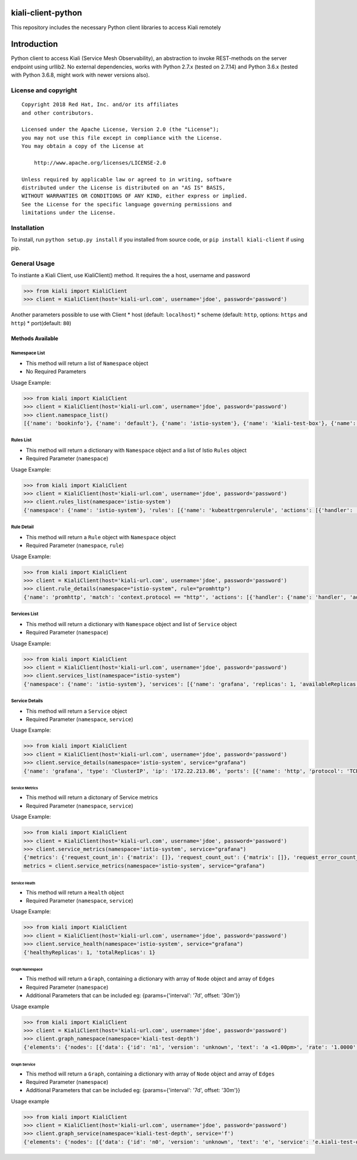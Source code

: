 kiali-client-python
===================

This repository includes the necessary Python client libraries to access
Kiali remotely

Introduction
============

Python client to access Kiali (Service Mesh Observability), an
abstraction to invoke REST-methods on the server endpoint using urllib2.
No external dependencies, works with Python 2.7.x (tested on 2.7.14) and
Python 3.6.x (tested with Python 3.6.8, might work with newer versions
also).

License and copyright
---------------------

::

       Copyright 2018 Red Hat, Inc. and/or its affiliates
       and other contributors.

       Licensed under the Apache License, Version 2.0 (the "License");
       you may not use this file except in compliance with the License.
       You may obtain a copy of the License at

           http://www.apache.org/licenses/LICENSE-2.0

       Unless required by applicable law or agreed to in writing, software
       distributed under the License is distributed on an "AS IS" BASIS,
       WITHOUT WARRANTIES OR CONDITIONS OF ANY KIND, either express or implied.
       See the License for the specific language governing permissions and
       limitations under the License.

Installation
------------

To install, run ``python setup.py install`` if you installed from source
code, or ``pip install kiali-client`` if using pip.

General Usage
-------------

To instiante a Kiali Client, use KialiClient() method. It requires the a
host, username and password

.. code:: python

    >>> from kiali import KialiClient
    >>> client = KialiClient(host='kiali-url.com', username='jdoe', password='password')

Another parameters possible to use with Client \* host (default:
``localhost``) \* scheme (default: ``http``, options: ``https`` and
``http``) \* port(default: ``80``)

Methods Available
~~~~~~~~~~~~~~~~~

Namespace List
^^^^^^^^^^^^^^

-  This method will return a list of ``Namespace`` object

-  No Required Parameters

Usage Example:

.. code:: python

    >>> from kiali import KialiClient
    >>> client = KialiClient(host='kiali-url.com', username='jdoe', password='password')
    >>> client.namespace_list()
    [{'name': 'bookinfo'}, {'name': 'default'}, {'name': 'istio-system'}, {'name': 'kiali-test-box'}, {'name': 'kiali-test-breadth-sink'}, {'name': 'kiali-test-breath'}, {'name': 'kiali-test-circle'}, {'name': 'kiali-test-circle-callback'}, {'name': 'kiali-test-depth'}, {'name': 'kiali-test-depth-sink'}, {'name': 'kiali-test-hourglass'}, {'name': 'kube-public'}, {'name': 'kube-system'}, {'name': 'logging'}, {'name': 'management-infra'}, {'name': 'openshift'}, {'name': 'openshift-infra'}, {'name': 'openshift-node'}, {'name': 'samples'}]

Rules List
^^^^^^^^^^

-  This method will return a dictionary with ``Namespace`` object and a
   list of Istio ``Rules`` object

-  Required Parameter (``namespace``)

Usage Example:

.. code:: python

    >>> from kiali import KialiClient
    >>> client = KialiClient(host='kiali-url.com', username='jdoe', password='password')
    >>> client.rules_list(namespace='istio-system')
    {'namespace': {'name': 'istio-system'}, 'rules': [{'name': 'kubeattrgenrulerule', 'actions': [{'handler': 'handler.kubernetesenv', 'instances': ['attributes.kubernetes']}]}, {'name': 'promhttp', 'match': 'context.protocol == "http"', 'actions': [{'handler': 'handler.prometheus', 'instances': ['requestcount.metric', 'requestduration.metric', 'requestsize.metric', 'responsesize.metric']}]}, {'name': 'promtcp', 'match': 'context.protocol == "tcp"', 'actions': [{'handler': 'handler.prometheus', 'instances': ['tcpbytesent.metric', 'tcpbytereceived.metric']}]}, {'name': 'stdio', 'match': 'true', 'actions': [{'handler': 'handler.stdio', 'instances': ['accesslog.logentry']}]}, {'name': 'tcpkubeattrgenrulerule', 'match': 'context.protocol == "tcp"', 'actions': [{'handler': 'handler.kubernetesenv', 'instances': ['attributes.kubernetes']}]}]}

Rule Detail
^^^^^^^^^^^

-  This method will return a ``Rule`` object with ``Namespace`` object
-  Required Parameter (``namespace``, ``rule``)

Usage Example:

.. code:: python

    >>> from kiali import KialiClient
    >>> client = KialiClient(host='kiali-url.com', username='jdoe', password='password')
    >>> client.rule_details(namespace="istio-system", rule="promhttp")
    {'name': 'promhttp', 'match': 'context.protocol == "http"', 'actions': [{'handler': {'name': 'handler', 'adapter': 'prometheus', 'spec': {'metrics': [{'instance_name': 'requestcount.metric.istio-system', 'kind': 'COUNTER', 'label_names': ['source_service', 'source_version', 'destination_service', 'destination_version', 'response_code', 'connection_mtls'], 'name': 'request_count'}, {'buckets': {'explicit_buckets': {'bounds': [0.005, 0.01, 0.025, 0.05, 0.1, 0.25, 0.5, 1, 2.5, 5, 10]}}, 'instance_name': 'requestduration.metric.istio-system', 'kind': 'DISTRIBUTION', 'label_names': ['source_service', 'source_version', 'destination_service', 'destination_version', 'response_code', 'connection_mtls'], 'name': 'request_duration'}, {'buckets': {'exponentialBuckets': {'growthFactor': 10, 'numFiniteBuckets': 8, 'scale': 1}}, 'instance_name': 'requestsize.metric.istio-system', 'kind': 'DISTRIBUTION', 'label_names': ['source_service', 'source_version', 'destination_service', 'destination_version', 'response_code', 'connection_mtls'], 'name': 'request_size'}, {'buckets': {'exponentialBuckets': {'growthFactor': 10, 'numFiniteBuckets': 8, 'scale': 1}}, 'instance_name': 'responsesize.metric.istio-system', 'kind': 'DISTRIBUTION', 'label_names': ['source_service', 'source_version', 'destination_service', 'destination_version', 'response_code', 'connection_mtls'], 'name': 'response_size'}, {'instance_name': 'tcpbytesent.metric.istio-system', 'kind': 'COUNTER', 'label_names': ['source_service', 'source_version', 'destination_service', 'destination_version', 'connection_mtls'], 'name': 'tcp_bytes_sent'}, {'instance_name': 'tcpbytereceived.metric.istio-system', 'kind': 'COUNTER', 'label_names': ['source_service', 'source_version', 'destination_service', 'destination_version', 'connection_mtls'], 'name': 'tcp_bytes_received'}]}}, 'instances': [{'name': 'responsesize', 'template': 'metric', 'spec': {'dimensions': {'connection_mtls': 'connection.mtls | false', 'destination_service': 'destination.service | "unknown"', 'destination_version': 'destination.labels["version"] | "unknown"', 'response_code': 'response.code | 200', 'source_service': 'source.service | "unknown"', 'source_version': 'source.labels["version"] | "unknown"'}, 'monitored_resource_type': '"UNSPECIFIED"', 'value': 'response.size | 0'}}, {'name': 'requestcount', 'template': 'metric', 'spec': {'dimensions': {'connection_mtls': 'connection.mtls | false', 'destination_service': 'destination.service | "unknown"', 'destination_version': 'destination.labels["version"] | "unknown"', 'response_code': 'response.code | 200', 'source_service': 'source.service | "unknown"', 'source_version': 'source.labels["version"] | "unknown"'}, 'monitored_resource_type': '"UNSPECIFIED"', 'value': '1'}}, {'name': 'requestduration', 'template': 'metric', 'spec': {'dimensions': {'connection_mtls': 'connection.mtls | false', 'destination_service': 'destination.service | "unknown"', 'destination_version': 'destination.labels["version"] | "unknown"', 'response_code': 'response.code | 200', 'source_service': 'source.service | "unknown"', 'source_version': 'source.labels["version"] | "unknown"'}, 'monitored_resource_type': '"UNSPECIFIED"', 'value': 'response.duration | "0ms"'}}, {'name': 'requestsize', 'template': 'metric', 'spec': {'dimensions': {'connection_mtls': 'connection.mtls | false', 'destination_service': 'destination.service | "unknown"', 'destination_version': 'destination.labels["version"] | "unknown"', 'response_code': 'response.code | 200', 'source_service': 'source.service | "unknown"', 'source_version': 'source.labels["version"] | "unknown"'}, 'monitored_resource_type': '"UNSPECIFIED"', 'value': 'request.size | 0'}}]}], 'namespace': {'name': 'istio-system'}}

Services List
^^^^^^^^^^^^^

-  This method will return a dictionary with ``Namespace`` object and
   list of ``Service`` object

-  Required Parameter (``namespace``)

Usage Example:

.. code:: python

    >>> from kiali import KialiClient
    >>> client = KialiClient(host='kiali-url.com', username='jdoe', password='password')
    >>> client.services_list(namespace="istio-system")
    {'namespace': {'name': 'istio-system'}, 'services': [{'name': 'grafana', 'replicas': 1, 'availableReplicas': 1, 'unavailableReplicas': 0, 'istioSidecar': False, 'requestCount': '0', 'requestErrorCount': '0', 'errorRate': '0'}, {'name': 'istio-ingress', 'replicas': 1, 'availableReplicas': 1, 'unavailableReplicas': 0, 'istioSidecar': False, 'requestCount': '0', 'requestErrorCount': '0', 'errorRate': '0'}, {'name': 'istio-mixer', 'replicas': 1, 'availableReplicas': 1, 'unavailableReplicas': 0, 'istioSidecar': False, 'requestCount': '0', 'requestErrorCount': '0', 'errorRate': '0'}, {'name': 'istio-pilot', 'replicas': 1, 'availableReplicas': 1, 'unavailableReplicas': 0, 'istioSidecar': False, 'requestCount': '0', 'requestErrorCount': '0', 'errorRate': '0'}, {'name': 'jaeger-agent', 'replicas': 0, 'availableReplicas': 0, 'unavailableReplicas': 0, 'istioSidecar': False, 'requestCount': '0', 'requestErrorCount': '0', 'errorRate': '0'}, {'name': 'jaeger-collector', 'replicas': 0, 'availableReplicas': 0, 'unavailableReplicas': 0, 'istioSidecar': False, 'requestCount': '0', 'requestErrorCount': '0', 'errorRate': '0'}, {'name': 'jaeger-query', 'replicas': 0, 'availableReplicas': 0, 'unavailableReplicas': 0, 'istioSidecar': False, 'requestCount': '0', 'requestErrorCount': '0', 'errorRate': '0'}, {'name': 'kiali', 'replicas': 1, 'availableReplicas': 1, 'unavailableReplicas': 0, 'istioSidecar': False, 'requestCount': '0', 'requestErrorCount': '0', 'errorRate': '0'}, {'name': 'prometheus', 'replicas': 1, 'availableReplicas': 1, 'unavailableReplicas': 0, 'istioSidecar': False, 'requestCount': '0', 'requestErrorCount': '0', 'errorRate': '0'}, {'name': 'zipkin', 'replicas': 0, 'availableReplicas': 0, 'unavailableReplicas': 0, 'istioSidecar': False, 'requestCount': '0', 'requestErrorCount': '0', 'errorRate': '0'}]}

Service Details
^^^^^^^^^^^^^^^

-  This method will return a ``Service`` object

-  Required Parameter (``namespace``, ``service``)

Usage Example:

.. code:: python

    >>> from kiali import KialiClient
    >>> client = KialiClient(host='kiali-url.com', username='jdoe', password='password')
    >>> client.service_details(namespace='istio-system', service="grafana")
    {'name': 'grafana', 'type': 'ClusterIP', 'ip': '172.22.213.86', 'ports': [{'name': 'http', 'protocol': 'TCP', 'port': 3000}], 'endpoints': [{'addresses': [{'kind': 'Pod', 'name': 'grafana-274859801-q5ggz', 'ip': '172.20.12.5'}], 'ports': [{'name': 'http', 'protocol': 'TCP', 'port': 3000}]}], 'dependencies': {}, 'deployments': [{'name': 'grafana', 'template_annotations': {'sidecar.istio.io/inject': 'false'}, 'labels': {'app': 'grafana'}, 'created_at': '2018-04-10T12:16:35Z', 'replicas': 1, 'available_replicas': 1, 'unavailable_replicas': 0, 'autoscaler': {'name': '', 'labels': None, 'created_at': '', 'min_replicas': 0, 'max_replicas': 0, 'target_cpu_utilization_percentage': 0, 'current_replicas': 0, 'desired_replicas': 0}}]}

Service Metrics
'''''''''''''''

-  This method will return a dictonary of Service metrics

-  Required Parameter (``namespace``, ``service``)

Usage Example:

.. code:: python

    >>> from kiali import KialiClient
    >>> client = KialiClient(host='kiali-url.com', username='jdoe', password='password')
    >>> client.service_metrics(namespace='istio-system', service="grafana")
    {'metrics': {'request_count_in': {'matrix': []}, 'request_count_out': {'matrix': []}, 'request_error_count_in': {'matrix': []}, 'request_error_count_out': {'matrix': []}}, 'histograms': {'request_duration_in': {'average': {'matrix': []}, 'median': {'matrix': []}, 'percentile95': {'matrix': []}, 'percentile99': {'matrix': []}}, 'request_duration_out': {'average': {'matrix': []}, 'median': {'matrix': []}, 'percentile95': {'matrix': []}, 'percentile99': {'matrix': []}}, 'request_size_in': {'average': {'matrix': []}, 'median': {'matrix': []}, 'percentile95': {'matrix': []}, 'percentile99': {'matrix': []}}, 'request_size_out': {'average': {'matrix': []}, 'median': {'matrix': []}, 'percentile95': {'matrix': []}, 'percentile99': {'matrix': []}}, 'response_size_in': {'average': {'matrix': []}, 'median': {'matrix': []}, 'percentile95': {'matrix': []}, 'percentile99': {'matrix': []}}, 'response_size_out': {'average': {'matrix': []}, 'median': {'matrix': []}, 'percentile95': {'matrix': []}, 'percentile99': {'matrix': []}}}}
    metrics = client.service_metrics(namespace='istio-system', service="grafana")

Service Heath
'''''''''''''

-  This method will return a ``Health`` object

-  Required Parameter (``namespace``, ``service``)

Usage Example:

.. code:: python

    >>> from kiali import KialiClient
    >>> client = KialiClient(host='kiali-url.com', username='jdoe', password='password')
    >>> client.service_health(namespace='istio-system', service="grafana")
    {'healthyReplicas': 1, 'totalReplicas': 1}

Graph Namespace
'''''''''''''''

-  This method will return a ``Graph``, containing a dictionary with
   array of ``Node`` object and array of ``Edges``
-  Required Parameter (``namespace``)
-  Additional Parameters that can be included eg: {params={'interval':
   '7d', offset: '30m'}}

Usage example

.. code:: python

    >>> from kiali import KialiClient
    >>> client = KialiClient(host='kiali-url.com', username='jdoe', password='password')
    >>> client.graph_namespace(namespace='kiali-test-depth')
    {'elements': {'nodes': [{'data': {'id': 'n1', 'version': 'unknown', 'text': 'a <1.00pm>', 'rate': '1.0000', 'service': 'a.kiali-test-depth.svc.cluster.local'}}, {'data': {'id': 'n2', 'version': 'unknown', 'text': 'b', 'rate': '0.9983', 'service': 'b.kiali-test-depth.svc.cluster.local'}}, {'data': {'id': 'n3', 'version': 'unknown', 'text': 'c', 'rate': '0.9983', 'service': 'c.kiali-test-depth.svc.cluster.local'}}, {'data': {'id': 'n4', 'version': 'unknown', 'text': 'd', 'rate': '1.0000', 'service': 'd.kiali-test-depth.svc.cluster.local'}}, {'data': {'id': 'n5', 'version': 'unknown', 'text': 'e', 'rate': '1.0000', 'service': 'e.kiali-test-depth.svc.cluster.local'}}, {'data': {'id': 'n6', 'version': 'unknown', 'text': 'f', 'rate': '1.0000', 'service': 'f.kiali-test-depth.svc.cluster.local'}}, {'data': {'id': 'n0', 'version': 'unknown', 'text': 'unknown', 'service': 'unknown'}}], 'edges': [{'data': {'id': 'e0', 'source': 'n0', 'target': 'n1', 'text': '1.00', 'color': 'green', 'style': 'solid', 'rate': '1.0000'}}, {'data': {'id': 'e1', 'source': 'n1', 'target': 'n2', 'text': '1.00', 'color': 'green', 'style': 'solid', 'rate': '0.9983'}}, {'data': {'id': 'e2', 'source': 'n2', 'target': 'n3', 'text': '1.00', 'color': 'green', 'style': 'solid', 'rate': '0.9983'}}, {'data': {'id': 'e3', 'source': 'n3', 'target': 'n4', 'text': '1.00', 'color': 'green', 'style': 'solid', 'rate': '1.0000'}}, {'data': {'id': 'e4', 'source': 'n4', 'target': 'n5', 'text': '1.00', 'color': 'green', 'style': 'solid', 'rate': '1.0000'}}, {'data': {'id': 'e5', 'source': 'n5', 'target': 'n6', 'text': '1.00', 'color': 'green', 'style': 'solid', 'rate': '1.0000'}}]}}

Graph Service
'''''''''''''

-  This method will return a ``Graph``, containing a dictionary with
   array of ``Node`` object and array of ``Edges``
-  Required Parameter (``namespace``)
-  Additional Parameters that can be included eg: {params={'interval':
   '7d', offset: '30m'}}

Usage example

.. code:: python

    >>> from kiali import KialiClient
    >>> client = KialiClient(host='kiali-url.com', username='jdoe', password='password')
    >>> client.graph_service(namespace='kiali-test-depth', service='f')
    {'elements': {'nodes': [{'data': {'id': 'n0', 'version': 'unknown', 'text': 'e', 'service': 'e.kiali-test-depth.svc.cluster.local'}}, {'data': {'id': 'n1', 'version': 'unknown', 'text': 'f', 'rate': '1.0000', 'service': 'f.kiali-test-depth.svc.cluster.local'}}], 'edges': [{'data': {'id': 'e0', 'source': 'n0', 'target': 'n1', 'text': '1.00', 'color': 'green', 'style': 'solid', 'rate': '1.0000'}}]}}

